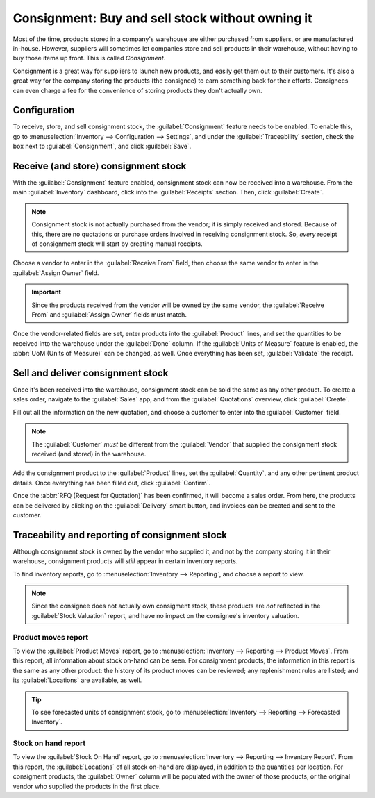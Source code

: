 =================================================
Consignment: Buy and sell stock without owning it
=================================================

Most of the time, products stored in a company's warehouse are either purchased from suppliers, or
are manufactured in-house. However, suppliers will sometimes let companies store and sell products
in their warehouse, without having to buy those items up front. This is called *Consignment*.

Consignment is a great way for suppliers to launch new products, and easily get them out to their
customers. It's also a great way for the company storing the products (the consignee) to earn
something back for their efforts. Consignees can even charge a fee for the convenience of storing
products they don't actually own.

Configuration
=============

To receive, store, and sell consignment stock, the :guilabel:`Consignment` feature needs to be
enabled. To enable this, go to :menuselection:`Inventory --> Configuration --> Settings`, and under
the :guilabel:`Traceability` section, check the box next to :guilabel:`Consignment`, and click
:guilabel:`Save`.

.. image:: owned_stock/owned-stock-enable-consignment.png
   :align: center
   :alt: Enabled Consignment setting in Inventory configuration.

Receive (and store) consignment stock
=====================================

With the :guilabel:`Consignment` feature enabled, consignment stock can now be received into a
warehouse. From the main :guilabel:`Inventory` dashboard, click into the :guilabel:`Receipts`
section. Then, click :guilabel:`Create`.

.. note::
    Consignment stock is not actually purchased from the vendor; it is simply received and stored.
    Because of this, there are no quotations or purchase orders involved in receiving consignment
    stock. So, *every* receipt of consignment stock will start by creating manual receipts.

Choose a vendor to enter in the :guilabel:`Receive From` field, then choose the same vendor to
enter in the :guilabel:`Assign Owner` field.

.. important::
    Since the products received from the vendor will be owned by the same vendor, the
    :guilabel:`Receive From` and :guilabel:`Assign Owner` fields must match.

Once the vendor-related fields are set, enter products into the :guilabel:`Product` lines, and set
the quantities to be received into the warehouse under the :guilabel:`Done` column. If the
:guilabel:`Units of Measure` feature is enabled, the :abbr:`UoM (Units of Measure)` can be changed,
as well. Once everything has been set, :guilabel:`Validate` the receipt.

.. image:: owned_stock/owned-stock-receipt-fields.png
   :align: center
   :alt: Matching vendor fields in consignment Receipt creation.

Sell and deliver consignment stock
==================================

Once it's been received into the warehouse, consignment stock can be sold the same as any other
product. To create a sales order, navigate to the :guilabel:`Sales` app, and from the
:guilabel:`Quotations` overview, click :guilabel:`Create`.

Fill out all the information on the new quotation, and choose a customer to enter into the
:guilabel:`Customer` field.

.. note::
    The :guilabel:`Customer` *must* be different from the :guilabel:`Vendor` that supplied the
    consignment stock received (and stored) in the warehouse.

Add the consignment product to the :guilabel:`Product` lines, set the :guilabel:`Quantity`, and any
other pertinent product details. Once everything has been filled out, click :guilabel:`Confirm`.

.. image:: owned_stock/owned-stock-sales-order.png
   :align: center
   :alt: Sales order of consignment stock.

Once the :abbr:`RFQ (Request for Quotation)` has been confirmed, it will become a sales order. From
here, the products can be delivered by clicking on the :guilabel:`Delivery` smart button, and
invoices can be created and sent to the customer.

Traceability and reporting of consignment stock
===============================================

Although consignment stock is owned by the vendor who supplied it, and not by the company storing
it in their warehouse, consignment products will *still* appear in certain inventory reports.

To find inventory reports, go to :menuselection:`Inventory --> Reporting`, and choose a report to
view.

.. note::
    Since the consignee does not actually own consigment stock, these products are *not* reflected
    in the :guilabel:`Stock Valuation` report, and have no impact on the consignee's inventory
    valuation.

.. image:: owned_stock/owned-stock-moves-history.png
   :align: center
   :alt: Consignment stock moves history.

Product moves report
--------------------

To view the :guilabel:`Product Moves` report, go to :menuselection:`Inventory --> Reporting -->
Product Moves`. From this report, all information about stock on-hand can be seen. For
consignment products, the information in this report is the same as any other product: the history
of its product moves can be reviewed; any replenishment rules are listed; and its
:guilabel:`Locations` are available, as well.

.. tip::
    To see forecasted units of consignment stock, go to :menuselection:`Inventory --> Reporting -->
    Forecasted Inventory`.

Stock on hand report
--------------------

To view the :guilabel:`Stock On Hand` report, go to :menuselection:`Inventory --> Reporting -->
Inventory Report`. From this report, the :guilabel:`Locations` of all stock on-hand are displayed,
in addition to the quantities per location. For consigment products, the :guilabel:`Owner` column
will be populated with the owner of those products, or the original vendor who supplied the
products in the first place.
